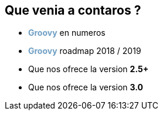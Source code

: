 == Que venia a contaros ?

[%step]
* +++<span style="color:#6f9fc4;font-weight:bold;">Groovy</span>+++ en numeros
* +++<span style="color:#6f9fc4;font-weight:bold;">Groovy</span>+++ roadmap 2018 / 2019
* Que nos ofrece la version **2.5+**
* Que nos ofrece la version **3.0**